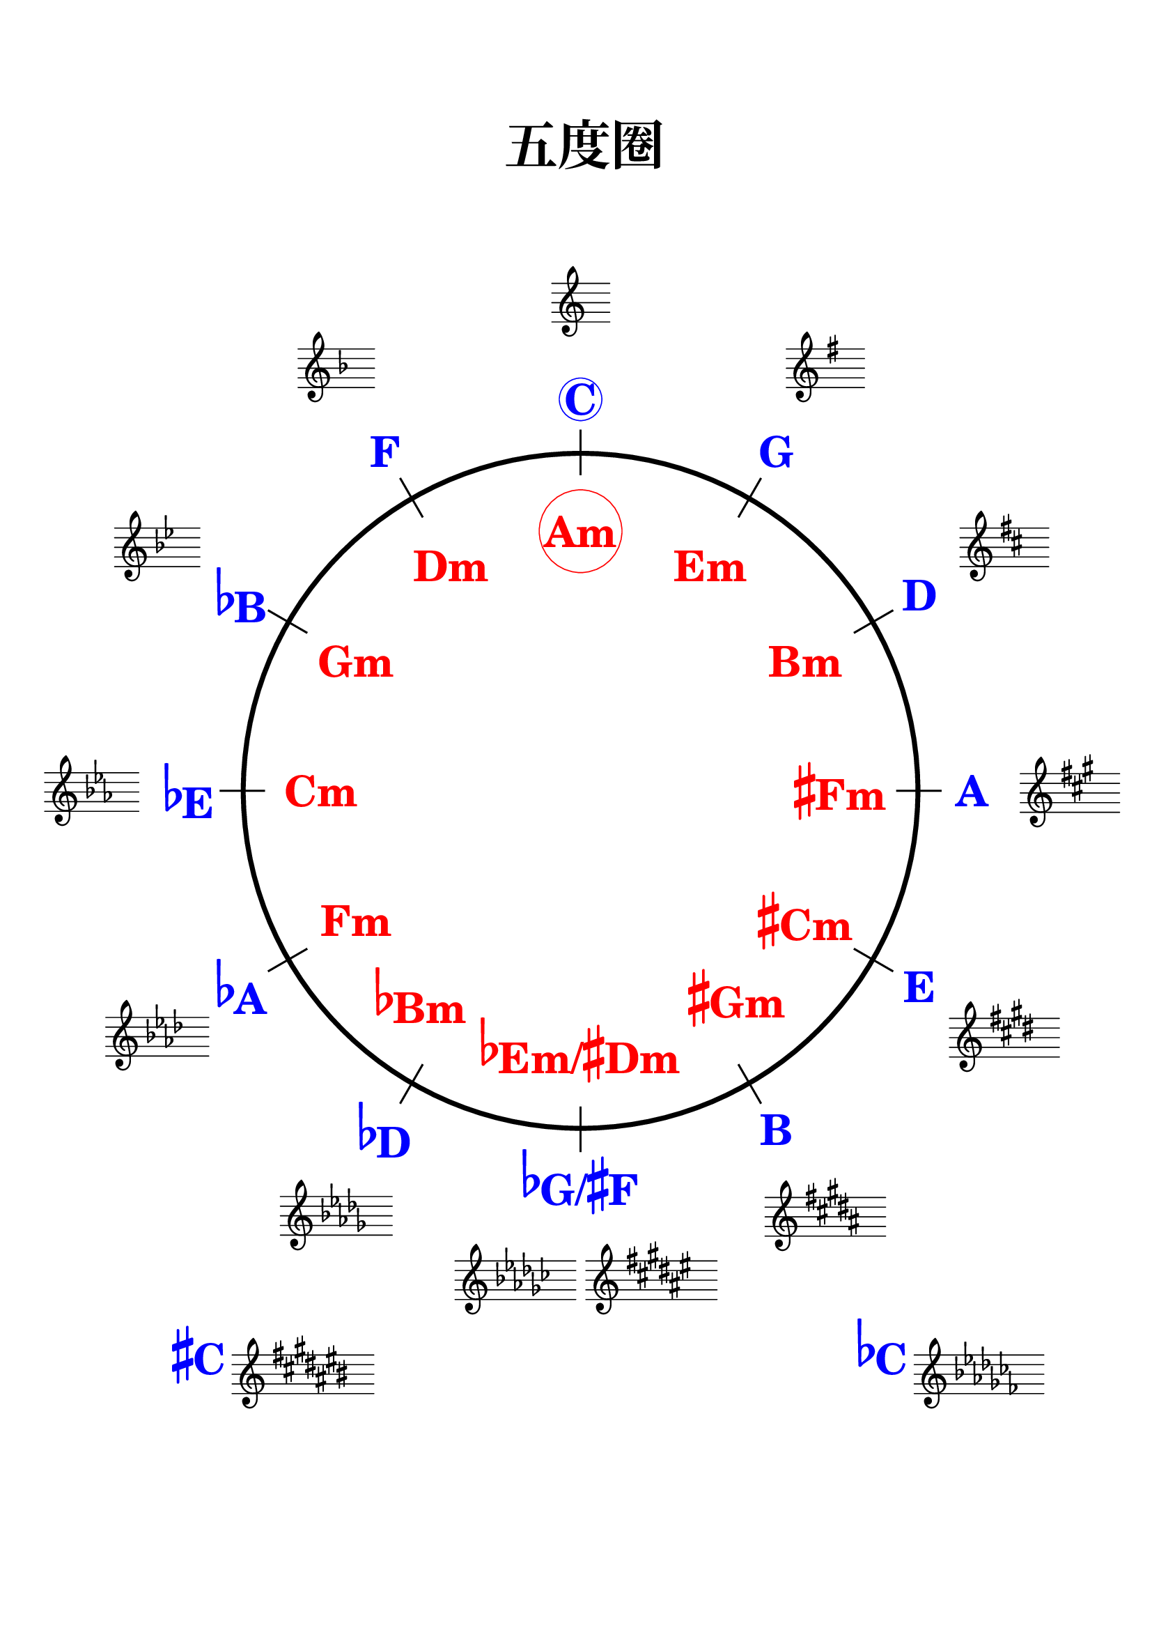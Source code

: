 \version "2.18.2"

%\language "deutsch"
%\language "english"
%%
%% http://lsr.di.unimi.it/LSR/Item?id=1040
%% created by Manuela
%% thanks to the German forum http://www.lilypondforum.de
%% feel free to change and distribute
%%
%% draw a circle of fifths with Lilypond
%% in the style like here https://commons.wikimedia.org/wiki/File:Quintenzirkeldeluxe.png
%% you can use more Scheme if you like
%% e.g. drawing the ticker lines with whitening cirle as one graph
%% needs no include files

%% creating the score snippets
%% we remove some items not needed

\header {
  title = \markup {
    \override #'(font-size . 8)  "五度圈"  %"CIRCLE OF FIFTHS"
  }
  subtitle = " "
  % Remove default LilyPond tagline
  tagline = ##f
}

\paper {
  #(set-paper-size "a4")
  top-margin = 20
  %bottom-margin = 10
  left-margin = 18
  right-margin = 15
  top-system-spacing = #'((basic-distance . 20) (minimum-distance . 20) (padding . 10) (stretchability . 1))
}

\layout {
  indent = #0
  \context {
    \Staff
    \omit TimeSignature
    \omit BarLine
    explicitClefVisibility = #end-of-line-invisible
    explicitKeySignatureVisibility = #end-of-line-invisible
    \remove "Accidental_engraver"
  }
  \context {
    \Voice
    \omit NoteHead
    \omit Stem
  }
  \context {
    \Score
    \override BarNumber.break-visibility = #all-invisible
    \override KeyCancellation.break-visibility = #'#(#f #f #f)
  }
}

%% define score snippets als markups
%% in order of appearance

Csharp=\markup \score { { \key cis \major g'4 } \layout {  } }
Cflat=\markup \score { { \key ces \major g'4 } \layout {  } }

CDur=\markup \score { { \key c \major g'4 } \layout {  } }
GDur=\markup \score { { \key g \major g'4 } \layout {  } }
DDur=\markup \score { { \key d \major g'4 } \layout {  } }
ADur=\markup \score { { \key a \major g'4 } \layout {  } }
EDur=\markup \score { { \key e \major g'4 } \layout {  } }
HDur=\markup \score { { \key b \major g'4 } \layout {  } }
FisDur=\markup \score { { \key fis \major g'4 } \layout {  } }
GesDur=\markup \score { { \key ges \major g'4 } \layout {  } }
DesDur=\markup \score { { \key des \major g'4 } \layout {  } }
AsDur=\markup \score { { \key as \major g'4 } \layout {  } }
EsDur=\markup \score { { \key es \major g'4 } \layout {  } }
BesDur=\markup \score { { \key bes \major g'4 } \layout {  } }
FDur=\markup \score { { \key f \major g'4 } \layout {  } }

#(define (st-rot stencil myangle)
   ;; just for shortening the code
   (ly:stencil-rotate stencil myangle 0 0))

#(define (x-width mystencil)
   (let* ((x-ext (ly:stencil-extent mystencil X)))
     (- (cdr x-ext) (car x-ext))))

#(define (y-width mystencil)
   (let* ((y-ext (ly:stencil-extent mystencil Y)))
     (- (cdr y-ext) (car y-ext))))

#(define (bogen winkel)
   (* ( / winkel 180) PI))

#(define (kreis-punkt radius winkel)
   ;; this function returns the coordinates of a point on a circumference
   ;; as pair depending on radius and angle
   ;; like a clock: start at midnight ;-)
   ;; winkel = angle (in degrees)
   ;; '(x . y)
   (let* ((wiboma (bogen winkel)) ;; calculate angle as radian measure
           (x-sin (sin wiboma))
           (y-cos (cos wiboma))
           (x-cor (* x-sin radius))
           (y-cor (* y-cos radius)))
     (cons x-cor y-cor)))

#(define (mittel-punkt stencil)
   ;; returns the coordinates of the middle of the stencil als pair
   ;; '( x-middle . y-middle)
   (let*
    ((x-li (car (ly:stencil-extent stencil X)))
     (x-re (cdr (ly:stencil-extent stencil X)))
     (y-li (car (ly:stencil-extent stencil Y)))
     (y-re (cdr (ly:stencil-extent stencil Y))))
    (cons (/ (+ x-li x-re) 2) (/ (+ y-li y-re) 2))))

#(define (move-to-circle radius winkel stencil)
   ;; move a stencil to the edge of a cirle
   ;; depending on radius and angle
   ;; the arithmetic middle of the stenil coordinates is the reference point
   ;; which is moved with its `mittel-punkt' to `kreis-punkt'
   (let* ((mittel (mittel-punkt stencil))
          (mittel-x (car mittel))
          (mittel-y (cdr mittel))
          (kreis (kreis-punkt radius winkel))
          (kreis-x (car kreis))
          (kreis-y (cdr kreis)))
     (ly:stencil-translate stencil
       (cons
        (- kreis-x mittel-x)
        (- kreis-y mittel-y)))))

#(define-markup-command (move-markup layout props mymark radius winkel)
   (markup? number? number?)
   (move-to-circle radius winkel (interpret-markup layout props mymark)))

#(define (move-to-circle-x radius winkel stencil delta)
   ;; move stencil down (at six)
   ;; winkel=0:  left aligned
   ;; winkel<>0: right aligned
   ;; just for Fis/Ges Dur needed
   ;; two scales at six
   (let* ((mittel (mittel-punkt stencil))
          (mittel-x (car mittel))
          (mittel-y (cdr mittel))
          (kreis (kreis-punkt radius winkel))
          (kreis-x (car kreis))
          (kreis-y (cdr kreis)))
     (if (= winkel 0)
         (ly:stencil-translate stencil
           (cons
            (+ (* -2 mittel-x) delta)
            (* radius -1)))
         (ly:stencil-translate stencil
           (cons
            delta
            (* radius -1))))))

#(define-markup-command (move-markup-x layout props mymark radius winkel delta)
   (markup? number? number? number?)
   (move-to-circle-x radius winkel (interpret-markup layout props mymark) delta))

#(define-markup-command (move-and-scale layout props mymark faktor x-offset)
   (markup? number? number?)
   (ly:stencil-translate
    (ly:stencil-scale
     (interpret-markup layout props mymark)
     faktor faktor)
    (cons x-offset 0))
   )

#(define QC-radius 35) %% inner radius of the cirle
#(define Abstand 1.45)  %% try what looks best
#(define ticker-len 1.07)
#(define outer-radius (* QC-radius Abstand)) %% outer radius
#(define Dur-radius (* QC-radius 1.16))  %% try what looks best
#(define moll-radius (/ QC-radius 1.3)) %% try what looks best

#(define ticker-line
   ;; this is the archetype of the ticker lines
   ;; that connect the majors with the minors
   ;; I combine six of them rotated at 30, 60, ... degrees
   (make-filled-box-stencil (cons -0.1 0.1)
     (cons (* -1 QC-radius ticker-len) (* QC-radius ticker-len))))

%%%% Remark
%% While 2.20.-update use markup-command \overlay instead of
%% multiple \combine
QuiZi=
\markup {
  %% Score snippets
  \combine \move-markup \CDur #outer-radius #0
  \combine \move-markup \GDur #outer-radius #30
  \combine \move-markup \DDur #outer-radius #60
  \combine \move-markup \ADur #outer-radius #90
  \combine \move-markup \EDur #outer-radius #120
  \combine \move-markup \HDur #outer-radius #150
  \combine \move-markup-x \FisDur #outer-radius #180 #0.5
  \combine \move-markup-x \GesDur #outer-radius #0 #-0.5
  \combine \move-markup \DesDur #outer-radius #210
  %\combine \move-markup \Csharp #outer-radius #0 #0.5
  \combine \move-markup \AsDur #outer-radius #240
  \combine \move-markup \EsDur #outer-radius #270
  \combine \move-markup \BesDur #outer-radius #300
  \combine \move-markup \FDur #outer-radius #330
  %% ticker lines
  \combine \stencil \ticker-line
  \combine \stencil #(st-rot ticker-line 30)
  \combine \stencil #(st-rot ticker-line 60)
  \combine \stencil #(st-rot ticker-line 90)
  \combine \stencil #(st-rot ticker-line 120)
  \combine \stencil #(st-rot ticker-line 150)
  %% whiten the interior of the circle
  \with-color #white
  \combine \draw-circle #(/ QC-radius ticker-len) #0 ##t
  %% add major letters in blue
  \with-color #blue
  \abs-fontsize #22 \bold
  \combine \move-markup \circle "C" #Dur-radius #0
  \combine \move-markup "G" #Dur-radius #30
  \combine \move-markup "D" #Dur-radius #60
  \combine \move-markup "A" #Dur-radius #90
  \combine \move-markup "E" #Dur-radius #120
  \combine \move-markup "B" #Dur-radius #150
  \combine \move-markup \concat { \raise#2 \flat "G/" \raise#2 \sharp "F" }  #Dur-radius #180
  \combine \move-markup \concat { \raise#2 \flat "D"}  #Dur-radius #210
  \combine \move-markup \concat { \raise#2 \flat "A"}  #Dur-radius #240
  \combine \move-markup \concat { \raise#2 \flat "E"}  #Dur-radius #270
  \combine \move-markup \concat { \raise#2 \flat "B"}  #Dur-radius #300
  \combine \move-markup "F" #Dur-radius #330
  \with-color #red
  \combine \move-markup \circle "Am" #moll-radius #0
  \combine \move-markup "Em" #moll-radius #30
  \combine \move-markup "Bm" #moll-radius #60
  \combine \move-markup \concat { \raise#2 \sharp "Fm"}  #moll-radius #90
  \combine \move-markup \concat { \raise#2 \sharp "Cm"}  #moll-radius #120
  \combine \move-markup \concat { \raise#2 \sharp "Gm"}  #moll-radius #143
  \combine \move-markup \concat { \raise#2 \flat "Em/" \raise#2 \sharp "Dm" }  #moll-radius #180
  \combine \move-markup \concat { \raise#2 \flat "Bm"}  #moll-radius #218
  \combine \move-markup "Fm" #moll-radius #240
  \combine \move-markup "Cm" #moll-radius #270
  \combine \move-markup "Gm" #moll-radius #300
  \combine \move-markup "Dm" #moll-radius #330
  \abs-fontsize #30
  \with-color #blue
  \combine \move-markup "" #outer-radius #0
  \with-color #red
  \combine \move-markup "" #(* moll-radius 0.6) #0
  \with-color #black
  \draw-circle #QC-radius #0.5 ##f

}
%% usage example
\markup { \vspace #2 } % 在标题和乐谱之间增加空行

\markup \move-and-scale \QuiZi #1.0 #50

\markup {
  \vspace #1.8

  \with-color #blue \abs-fontsize #22 \bold
  \concat { "      " \raise#2 \sharp "C"} \Csharp

  \halign #-20

  \with-color #blue \abs-fontsize #22 \bold
  \concat { \raise #2 \flat  "C"} \Cflat
}
